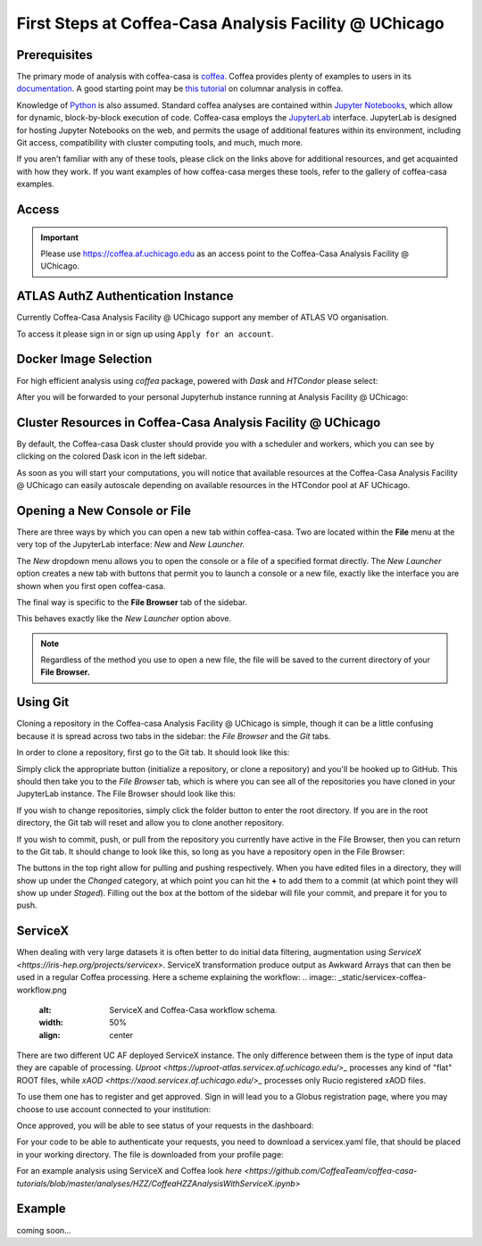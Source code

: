 First Steps at Coffea-Casa Analysis Facility @ UChicago
=======================================================
Prerequisites
-------------
The primary mode of analysis with coffea-casa is `coffea <https://coffeateam.github.io/coffea/index.html>`_. Coffea provides plenty of examples to users in its `documentation <https://coffeateam.github.io/coffea/examples.html>`_. A good starting point may be `this tutorial <https://github.com/CoffeaTeam/coffea-casa-tutorials/blob/master/analysis/analysis_tutorial.ipynb>`_ on columnar analysis in coffea.

Knowledge of `Python <https://docs.python.org/3/tutorial/>`_ is also assumed. Standard coffea analyses are contained within `Jupyter Notebooks <https://jupyter.org/>`_, which allow for dynamic, block-by-block execution of code. Coffea-casa employs the `JupyterLab <https://jupyterlab.readthedocs.io/en/stable/user/interface.html>`_ interface. JupyterLab is designed for hosting Jupyter Notebooks on the web, and permits the usage of additional features within its environment, including Git access, compatibility with cluster computing tools, and much, much more.

If you aren't familiar with any of these tools, please click on the links above for additional resources, and get acquainted with how they work. If you want examples of how coffea-casa merges these tools, refer to the gallery of coffea-casa examples.

Access
------

.. important::
   Please use `https://coffea.af.uchicago.edu <https://coffea.af.uchicago.edu>`_ as an access point to the Coffea-Casa Analysis Facility @ UChicago.

.. image:: _static/coffea.af.uchicago.edu_hub_login.png
   :alt: Access to Coffea-casa Analysis Facility @ UChicago
   :width: 50%
   :align: center


ATLAS AuthZ Authentication Instance
---------------------------------

Currently Coffea-Casa Analysis Facility @ UChicago support any member of ATLAS VO organisation.

To access it please sign in or sign up using ``Apply for an account``.

.. image:: _static/atlas-auth.web.cern.ch_login.png
   :alt: ATLAS Authz authentification to Coffea-casa Analysis Facility @ UChicago
   :width: 50%
   :align: center


.. image:: _static/coffea-casa-authz-approval.png
   :alt: Approval required for CMS Authz authentification to Coffea-casa Analysis Facility @ UChicago
   :width: 50%
   :align: center


Docker Image Selection
----------------------

For high efficient analysis using *coffea* package, powered with *Dask* and *HTCondor* please select:

.. image:: _static/coffea.af.uchicago.edu_hub_spawn.png
    :alt:  Coffea Casa analysis image available at Coffea-casa Analysis Facility @ UChicago
    :width: 50%
    :align: center


After you will be forwarded to your personal Jupyterhub instance running at Analysis Facility @ UChicago:

.. image:: _static/coffea.af.uchicago.edu_user_fengping.hu.png
   :alt: Jupyterhub instance together with Dask Labextention powered cluster available at Coffea-casa Analysis Facility @ UChicago
   :width: 100%
   :align: center


Cluster Resources in Coffea-Casa Analysis Facility @ UChicago
----------------------------------------------------------------

By default, the Coffea-casa Dask cluster should provide you with a scheduler and workers, which you can see by clicking on the colored Dask icon in the left sidebar.

.. image:: _static/coffea.af.uchicago.edu_user_clusters.png
   :alt: Default Dask Labextention powered cluster available Coffea-casa Analysis Facility @ UChicago
   :width: 50%
   :align: center

As soon as you will start your computations, you will notice that available resources at the Coffea-Casa Analysis Facility @ UChicago can easily autoscale depending on available resources in the HTCondor pool at AF UChicago.


.. image:: _static/coffea.af.uchicago.edu_user_clusters.scale.png
   :alt: Autoscaling with Dask Labextention powered cluster available at Coffea-casa Analysis Facility @ UChicago
   :width: 50%
   :align: center
   

Opening a New Console or File
-----------------------------
There are three ways by which you can open a new tab within coffea-casa. Two are located within the **File** menu at the very top of the JupyterLab interface: *New* and *New Launcher.*

.. image:: _static/coffea-casa-newtab.png
   :alt: The File menu of the coffea-casa JupyterLab interface.
   :width: 50%
   :align: center
   
The *New* dropdown menu allows you to open the console or a file of a specified format directly. The *New Launcher* option creates a new tab with buttons that permit you to launch a console or a new file, exactly like the interface you are shown when you first open coffea-casa.

The final way is specific to the **File Browser** tab of the sidebar.

.. image:: _static/coffea-casa-newlauncher.png
   :alt: The File Browser tab of the coffea-casa JupyterLab interface, showcasing the New Launcher button.
   :width: 50%
   :align: center

This behaves exactly like the *New Launcher* option above.

.. note::

    Regardless of the method you use to open a new file, the file will be saved to the current directory of your **File Browser.**


Using Git
---------

Cloning a repository in the Coffea-casa Analysis Facility @ UChicago is simple, though it can be a little confusing because it is spread across two tabs in the sidebar: the *File Browser* and the *Git* tabs.

In order to clone a repository, first go to the Git tab. It should look like this:

.. image:: _static/git.png
   :alt: The Git tab at Coffea-casa Analysis Facility @ UChicago
   :width: 50%
   :align: center

Simply click the appropriate button (initialize a repository, or clone a repository) and you'll be hooked up to GitHub. This should then take you to the *File Browser* tab, which is where you can see all of the repositories you have cloned in your JupyterLab instance. The File Browser should look like this:

.. image:: _static/browser.png
   :alt: The File Browser tab at Coffea-casa Analysis Facility @ UChicago
   :width: 50%
   :align: center

If you wish to change repositories, simply click the folder button to enter the root directory. If you are in the root directory, the Git tab will reset and allow you to clone another repository.

If you wish to commit, push, or pull from the repository you currently have active in the File Browser, then you can return to the Git tab. It should change to look like this, so long as you have a repository open in the File Browser:

.. image:: _static/git2.png
   :alt: The Git tab at Coffea-casa Analysis Facility @ UChicago, after a repository is activated
   :width: 50%
   :align: center

The buttons in the top right allow for pulling and pushing respectively. When you have edited files in a directory, they will show up under the *Changed* category, at which point you can hit the **+** to add them to a commit (at which point they will show up under *Staged*). Filling out the box at the bottom of the sidebar will file your commit, and prepare it for you to push.

ServiceX
--------

When dealing with very large datasets it is often better to do initial data filtering, augmentation using `ServiceX <https://iris-hep.org/projects/servicex>`.
ServiceX transformation produce output as Awkward Arrays that can then be used in a regular Coffea processing.
Here a scheme explaining the workflow:
.. image:: _static/servicex-coffea-workflow.png
   :alt: ServiceX and Coffea-Casa workflow schema.
   :width: 50%
   :align: center

There are two different UC AF deployed ServiceX instance. The only difference between them is the type of input data they are capable of processing.
`Uproot <https://uproot-atlas.servicex.af.uchicago.edu/>_` processes any kind of "flat" ROOT files, while `xAOD <https://xaod.servicex.af.uchicago.edu/>_` processes only Rucio registered xAOD files.

To use them one has to register and get approved. 
Sign in will lead you to a Globus registration page, where you may choose to use account connected to your institution:

.. image:: _static/servicex-registration.png
   :alt: ServiceX registration.
   :width: 50%
   :align: center

Once approved, you will be able to see status of your requests in the dashboard:

.. image:: _static/servicex-dashboard.png
   :alt: ServiceX dashboard.
   :width: 50%
   :align: center

For your code to be able to authenticate your requests, you need to download a servicex.yaml file, that should be placed in your working directory.
The file is downloaded from your profile page:

.. image:: _static/servicex-profile.png
   :alt: ServiceX profile.
   :width: 50%
   :align: center

For an example analysis using ServiceX and Coffea look `here <https://github.com/CoffeaTeam/coffea-casa-tutorials/blob/master/analyses/HZZ/CoffeaHZZAnalysisWithServiceX.ipynb>`

Example
-------
coming soon...
